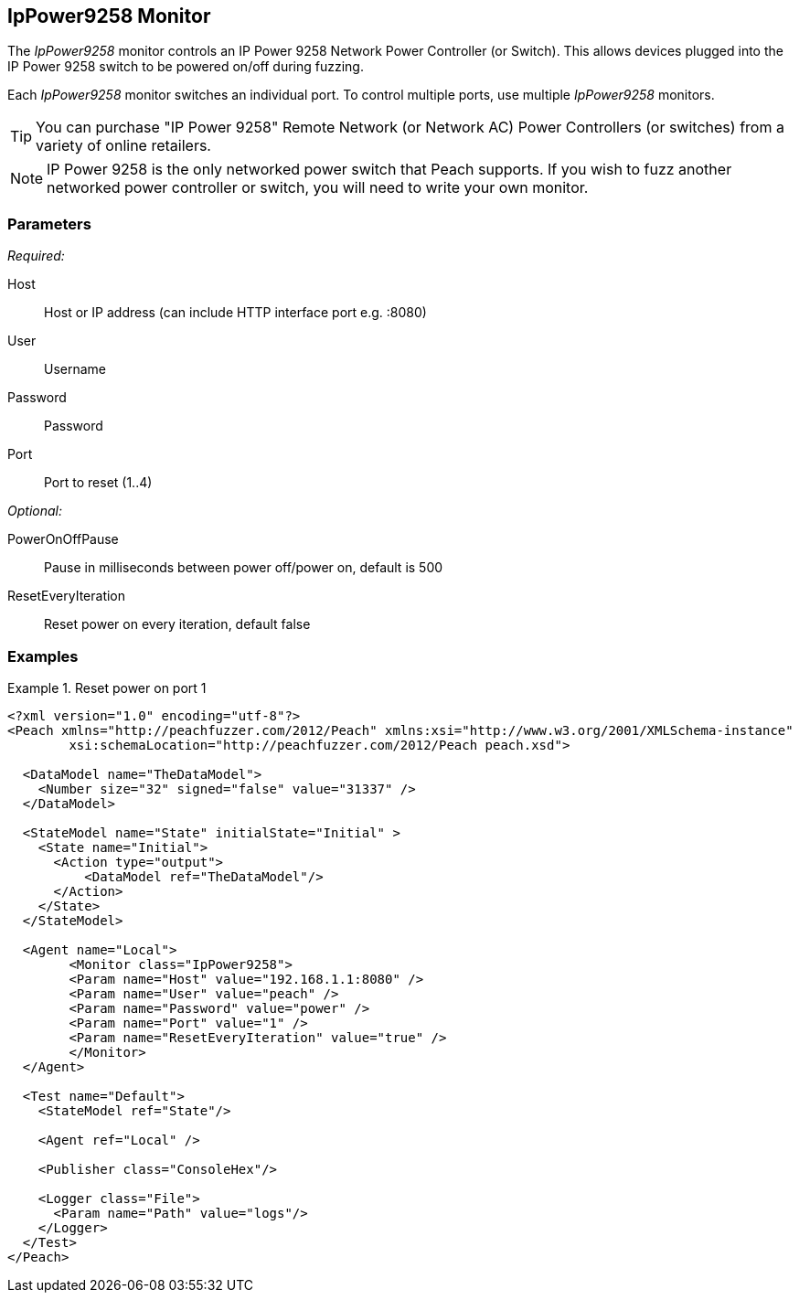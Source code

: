 <<<
[[Monitors_IpPower9258]]
== IpPower9258 Monitor

The _IpPower9258_ monitor controls an IP Power 9258 Network Power Controller (or Switch). This allows devices plugged into the IP Power 9258 switch to be powered on/off during fuzzing. 

Each _IpPower9258_ monitor switches an individual port. To control multiple ports, use multiple _IpPower9258_ monitors. 

TIP: You can purchase "IP Power 9258" Remote Network (or Network AC) Power Controllers (or switches) from a variety of online retailers. 

NOTE: IP Power 9258 is the only networked power switch that Peach supports. If you wish to fuzz another networked power controller or switch, you will need to write your own monitor.

=== Parameters

_Required:_

Host:: Host or IP address (can include HTTP interface port e.g. :8080)
User:: Username
Password:: Password
Port:: Port to reset (1..4)

_Optional:_

PowerOnOffPause:: Pause in milliseconds between power off/power on, default is 500
ResetEveryIteration:: Reset power on every iteration, default false


=== Examples
ifdef::peachug[]

.Catch crashes from Movie Player +
====================

This parameter example is from a setup that controls port 1 of a IP Power 9258 Network Power Controller. If the hardware needs to restart (due to a fault), the monitor sends a signal to toggle the power to port 1 off, then back on.

[cols="2,4" options="header",halign="center"] 
|==========================================================
|Parameter    |Value
|Host                 |192.168.1.1:8080
|User                 |peach
|Password             |power
|Port                 |1
|ResetEveryIteration  |true
|==========================================================


====================

endif::peachug[]


ifndef::peachug[]

.Reset power on port 1
========================
[source,xml]
----
<?xml version="1.0" encoding="utf-8"?>
<Peach xmlns="http://peachfuzzer.com/2012/Peach" xmlns:xsi="http://www.w3.org/2001/XMLSchema-instance"
	xsi:schemaLocation="http://peachfuzzer.com/2012/Peach peach.xsd">

  <DataModel name="TheDataModel">
    <Number size="32" signed="false" value="31337" />
  </DataModel>

  <StateModel name="State" initialState="Initial" >
    <State name="Initial">
      <Action type="output">
          <DataModel ref="TheDataModel"/>
      </Action>
    </State>
  </StateModel>

  <Agent name="Local">
   	<Monitor class="IpPower9258">
    	<Param name="Host" value="192.168.1.1:8080" />
    	<Param name="User" value="peach" />
    	<Param name="Password" value="power" />
    	<Param name="Port" value="1" />
    	<Param name="ResetEveryIteration" value="true" />
  	</Monitor>
  </Agent>

  <Test name="Default">
    <StateModel ref="State"/>

    <Agent ref="Local" />

    <Publisher class="ConsoleHex"/>

    <Logger class="File">
      <Param name="Path" value="logs"/>
    </Logger>
  </Test>
</Peach>
----
========================

endif::peachug[]
